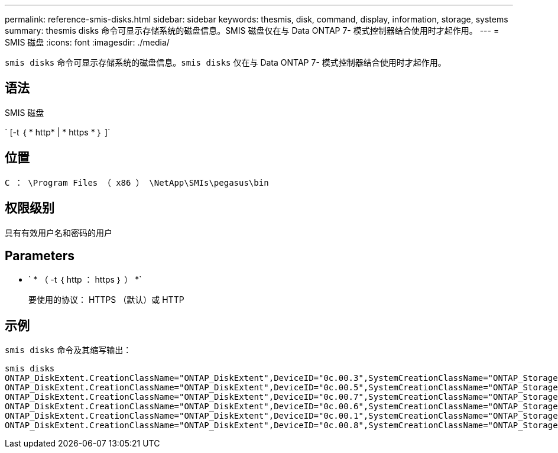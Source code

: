 ---
permalink: reference-smis-disks.html 
sidebar: sidebar 
keywords: thesmis, disk, command, display, information, storage, systems 
summary: thesmis disks 命令可显示存储系统的磁盘信息。SMIS 磁盘仅在与 Data ONTAP 7- 模式控制器结合使用时才起作用。 
---
= SMIS 磁盘
:icons: font
:imagesdir: ./media/


[role="lead"]
``smis disks`` 命令可显示存储系统的磁盘信息。`smis disks` 仅在与 Data ONTAP 7- 模式控制器结合使用时才起作用。



== 语法

SMIS 磁盘

` [-t ｛ * http* | * https * ｝ ]`



== 位置

`C ： \Program Files （ x86 ） \NetApp\SMIs\pegasus\bin`



== 权限级别

具有有效用户名和密码的用户



== Parameters

* ` * （ -t ｛ http ： https ｝ ） *`
+
要使用的协议： HTTPS （默认）或 HTTP





== 示例

`smis disks` 命令及其缩写输出：

[listing]
----
smis disks
ONTAP_DiskExtent.CreationClassName="ONTAP_DiskExtent",DeviceID="0c.00.3",SystemCreationClassName="ONTAP_StorageSystem",SystemName="ONTAP:0135027815"
ONTAP_DiskExtent.CreationClassName="ONTAP_DiskExtent",DeviceID="0c.00.5",SystemCreationClassName="ONTAP_StorageSystem",SystemName="ONTAP:0135027815"
ONTAP_DiskExtent.CreationClassName="ONTAP_DiskExtent",DeviceID="0c.00.7",SystemCreationClassName="ONTAP_StorageSystem",SystemName="ONTAP:0135027815"
ONTAP_DiskExtent.CreationClassName="ONTAP_DiskExtent",DeviceID="0c.00.6",SystemCreationClassName="ONTAP_StorageSystem",SystemName="ONTAP:0135027815"
ONTAP_DiskExtent.CreationClassName="ONTAP_DiskExtent",DeviceID="0c.00.1",SystemCreationClassName="ONTAP_StorageSystem",SystemName="ONTAP:0135027815"
ONTAP_DiskExtent.CreationClassName="ONTAP_DiskExtent",DeviceID="0c.00.8",SystemCreationClassName="ONTAP_StorageSystem",SystemName="ONTAP:0135027815"
----